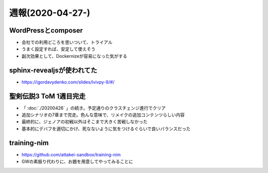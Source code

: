 =================
週報(2020-04-27-)
=================

.. post:: 2020-05-03
   :category: Diary
   :tags: WordPress,Composer,sphinx-revealjs,

WordPressとcomposer
===================

* 会社での利用どころを思いついて、トライアル
* うまく設定すれば、安定して使えそう
* 副次効果として、Dockernizeが容易になった気がする

sphinx-revealjsが使われてた
===========================

.. oembed:: https://twitter.com/playpausenstop/status/1255903512854245380

* https://igordavydenko.com/slides/lvivpy-9/#/

聖剣伝説3 ToM 1週目完走
=======================

* 「 :doc:`./20200426` 」の続き。予定通りのクラスチェンジ進行でクリア
* 追加シナリオの7章まで完走。色んな意味で、リメイクの追加コンテンツらしい内容
* 最終的に、ジェノアの初戦以外はそこまで大きく苦戦しなかった
* 基本的にデバフを適切にかけ、死なないように気をつけるぐらいで良いバランスだった

training-nim
============

* https://github.com/attakei-sandbox/training-nim
* GWの素振り代わりに、お題を用意してやってみることに

